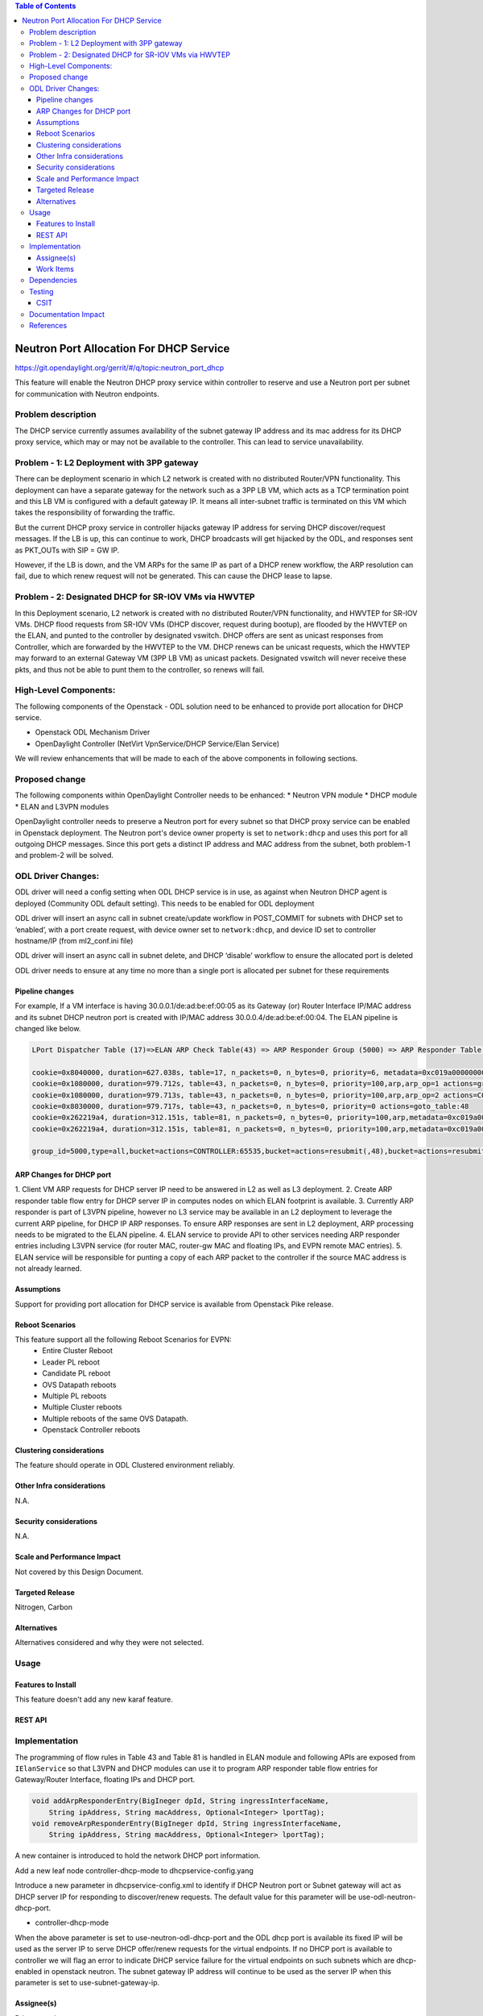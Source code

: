 .. contents:: Table of Contents
      :depth: 5

========================================
Neutron Port Allocation For DHCP Service
========================================

https://git.opendaylight.org/gerrit/#/q/topic:neutron_port_dhcp

This feature will enable the Neutron DHCP proxy service within controller
to reserve and use a Neutron port per subnet for communication with
Neutron endpoints.

Problem description
===================

The DHCP service currently assumes availability of the subnet gateway IP address
and its mac address for its DHCP proxy service, which may or may not be available
to the controller. This can lead to service unavailability.

Problem - 1: L2 Deployment with 3PP gateway
===========================================
There can be deployment scenario in which L2 network is created with no distributed
Router/VPN functionality. This deployment can have a separate gateway for the network
such as a 3PP LB VM, which acts as a TCP termination point and this LB VM is
configured with a default gateway IP. It means all inter-subnet traffic is terminated
on this VM which takes the responsibility of forwarding the traffic.

But the current DHCP proxy service in controller hijacks gateway IP address for
serving DHCP discover/request messages. If the LB is up, this can continue to work,
DHCP broadcasts will get hijacked by the ODL, and responses
sent as PKT_OUTs with SIP = GW IP.

However, if the LB is down, and the VM ARPs for the same IP as part of a DHCP renew
workflow, the ARP resolution can fail, due to which renew request will not be
generated. This can cause the DHCP lease to lapse.

Problem - 2: Designated DHCP for SR-IOV VMs via HWVTEP
======================================================
In this Deployment scenario, L2 network is created with no distributed Router/VPN
functionality, and HWVTEP for SR-IOV VMs. DHCP flood requests from SR-IOV VMs
(DHCP discover, request during bootup), are flooded by the HWVTEP on the ELAN,
and punted to the controller by designated vswitch. DHCP offers are sent as unicast
responses from Controller, which are forwarded by the HWVTEP to the VM. DHCP renews
can be unicast requests, which the HWVTEP may forward to an external Gateway VM (3PP
LB VM) as unicast packets. Designated vswitch will never receive these pkts, and thus
not be able to punt them to the controller, so renews will fail.

High-Level Components:
======================

The following components of the Openstack - ODL solution need to be enhanced to provide
port allocation for DHCP service.

* Openstack ODL Mechanism Driver
* OpenDaylight Controller (NetVirt VpnService/DHCP Service/Elan Service)
We will review enhancements that will be made to each of the above components in following
sections.

Proposed change
===============

The following components within OpenDaylight Controller needs to be enhanced:
* Neutron VPN module
* DHCP module
* ELAN and L3VPN modules

OpenDaylight controller needs to preserve a Neutron port for every subnet so that DHCP proxy
service can be enabled in Openstack deployment. The Neutron port's device owner property is
set to ``network:dhcp`` and uses this port for all outgoing DHCP messages. Since this port gets
a distinct IP address and MAC address from the subnet, both problem-1 and problem-2 will be
solved.

ODL Driver Changes:
===================
ODL driver will need a config setting when ODL DHCP service is in use, as against when Neutron
DHCP agent is deployed (Community ODL default setting). This needs to be enabled for ODL deployment

ODL driver will insert an async call in subnet create/update workflow in POST_COMMIT for subnets
with DHCP set to ‘enabled’, with a port create request, with device owner set to ``network:dhcp``,
and device ID set to controller hostname/IP (from ml2_conf.ini file)

ODL driver will insert an async call in subnet delete, and DHCP ‘disable’ workflow to ensure
the allocated port is deleted

ODL driver needs to ensure at any time no more than a single port is allocated per subnet
for these requirements

Pipeline changes
----------------

For example, If a VM interface is having 30.0.0.1/de:ad:be:ef:00:05 as its Gateway (or) Router
Interface IP/MAC address and its subnet DHCP neutron port is created with IP/MAC address
30.0.0.4/de:ad:be:ef:00:04. The ELAN pipeline is changed like below.

.. code-block:: bash

   LPort Dispatcher Table (17)=>ELAN ARP Check Table(43) => ARP Responder Group (5000) => ARP Responder Table (81) => Egress dispatcher Table(220)

   cookie=0x8040000, duration=627.038s, table=17, n_packets=0, n_bytes=0, priority=6, metadata=0xc019a00000000000/0xffffff0000000000 actions=write_metadata:0xc019a01771000000/0xfffffffffffffffe,goto_table:43
   cookie=0x1080000, duration=979.712s, table=43, n_packets=0, n_bytes=0, priority=100,arp,arp_op=1 actions=group:5000
   cookie=0x1080000, duration=979.713s, table=43, n_packets=0, n_bytes=0, priority=100,arp,arp_op=2 actions=CONTROLLER:65535,resubmit(,48)
   cookie=0x8030000, duration=979.717s, table=43, n_packets=0, n_bytes=0, priority=0 actions=goto_table:48
   cookie=0x262219a4, duration=312.151s, table=81, n_packets=0, n_bytes=0, priority=100,arp,metadata=0xc019a000000/0xfffffffff000000,arp_tpa=30.0.0.1,arp_op=1 actions=move:NXM_OF_ETH_SRC[]->NXM_OF_ETH_DST[],set_field:de:ad:be:ef:00:05->eth_src,load:0x2->NXM_OF_ARP_OP[], move:NXM_NX_ARP_SHA[]->NXM_NX_ARP_THA[],move:NXM_OF_ARP_SPA[]->NXM_OF_ARP_TPA[],load:0xdeadbeef0005->NXM_NX_ARP_SHA[],load:0x1e000001->NXM_OF_ARP_SPA[],load:0->NXM_OF_IN_PORT[],load:0x19a000->NXM_NX_REG6[],resubmit(,220)
   cookie=0x262219a4, duration=312.151s, table=81, n_packets=0, n_bytes=0, priority=100,arp,metadata=0xc019a000000/0xfffffffff000000,arp_tpa=30.0.0.4,arp_op=1 actions=move:NXM_OF_ETH_SRC[]->NXM_OF_ETH_DST[],set_field:de:ad:be:ef:00:04->eth_src,load:0x2->NXM_OF_ARP_OP[], move:NXM_NX_ARP_SHA[]->NXM_NX_ARP_THA[],move:NXM_OF_ARP_SPA[]->NXM_OF_ARP_TPA[],load:0xdeadbeef0004->NXM_NX_ARP_SHA[],load:0x1e000001->NXM_OF_ARP_SPA[],load:0->NXM_OF_IN_PORT[],load:0x19a000->NXM_NX_REG6[],resubmit(,220)

   group_id=5000,type=all,bucket=actions=CONTROLLER:65535,bucket=actions=resubmit(,48),bucket=actions=resubmit(,81)

ARP Changes for DHCP port
-------------------------
1. Client VM ARP requests for DHCP server IP need to be answered in L2 as well
as L3 deployment.
2. Create ARP responder table flow entry for DHCP server IP in computes nodes
on which ELAN footprint is available.
3. Currently ARP responder is part of L3VPN pipeline, however no L3 service
may be available in an L2 deployment to leverage the current ARP pipeline,
for DHCP IP ARP responses. To ensure ARP responses are sent in L2 deployment,
ARP processing needs to be migrated to the ELAN pipeline.
4. ELAN service to provide API to other services needing ARP responder entries
including L3VPN service (for router MAC, router-gw MAC and floating IPs,
and EVPN remote MAC entries).
5. ELAN service will be responsible for punting a copy of each ARP packet to the
controller if the source MAC address is not already learned.

Assumptions
-----------
Support for providing port allocation for DHCP service is available from
Openstack Pike release.

Reboot Scenarios
----------------
This feature support all the following Reboot Scenarios for EVPN:
    *  Entire Cluster Reboot
    *  Leader PL reboot
    *  Candidate PL reboot
    *  OVS Datapath reboots
    *  Multiple PL reboots
    *  Multiple Cluster reboots
    *  Multiple reboots of the same OVS Datapath.
    *  Openstack Controller reboots

Clustering considerations
-------------------------
The feature should operate in ODL Clustered environment reliably.

Other Infra considerations
--------------------------
N.A.

Security considerations
-----------------------
N.A.

Scale and Performance Impact
----------------------------
Not covered by this Design Document.

Targeted Release
----------------
Nitrogen, Carbon

Alternatives
------------
Alternatives considered and why they were not selected.

Usage
=====

Features to Install
-------------------
This feature doesn't add any new karaf feature.

REST API
--------

Implementation
==============
The programming of flow rules in Table 43 and Table 81 is handled in ELAN module and
following APIs are exposed from ``IElanService`` so that L3VPN and DHCP modules can
use it to program ARP responder table flow entries for Gateway/Router Interface,
floating IPs and DHCP port.

.. code-block:: bash

   void addArpResponderEntry(BigIneger dpId, String ingressInterfaceName,
       String ipAddress, String macAddress, Optional<Integer> lportTag);
   void removeArpResponderEntry(BigIneger dpId, String ingressInterfaceName,
       String ipAddress, String macAddress, Optional<Integer> lportTag);

A new container is introduced to hold the network DHCP port information.

.. code-block:: none
   :caption: dhcpservice-api.yang

        container network-dhcpport-data {
            config true;
            list network-to-dhcpport {
                key "port-networkid";
                leaf port-networkid {
                    type string;
                }
                leaf port-name {
                    type string;
                }
                leaf port-fixedip {
                    type string;
                }
                leaf mac-address {
                    type string;
                }
            }
        }

Add a new leaf node controller-dhcp-mode to dhcpservice-config.yang

.. code-block:: none
   :caption: dhcpservice-config.yang

        container dhcpservice-config {
            leaf controller-dhcp-enabled {
                description "Enable the dhcpservice on the controller";
                type boolean;
                default false;
            }
            leaf dhcp-dynamic-allocation-pool-enabled {
                description "Enable dynamic allocation pool on controller dhcpservice";
                type boolean;
                default false;
            }
            leaf controller-dhcp-mode {
                description "Specify the controller DHCP mode to use Neutron port or Subnet gateway as DHCP server IP";
                type enumeration {
                    enum "use-odl-dhcp-neutron-port";
                    enum "use-subnet-gateway-ip";
                }
                default "use-odl-neutron-dhcp-port";
            }
        }

Introduce a new parameter in dhcpservice-config.xml to identify if DHCP Neutron port or
Subnet gateway will act as DHCP server IP for responding to discover/renew requests. The
default value for this parameter will be use-odl-neutron-dhcp-port.

* controller-dhcp-mode

When the above parameter is set to use-neutron-odl-dhcp-port and the ODL dhcp port is
available its fixed IP will be used as the server IP to serve DHCP offer/renew requests
for the virtual endpoints. If no DHCP port is available to controller we will flag an error
to indicate DHCP service failure for the virtual endpoints on such subnets which are
dhcp-enabled in openstack neutron. The subnet gateway IP address will continue to be used as
the server IP when this parameter is set to use-subnet-gateway-ip.

Assignee(s)
-----------

Primary assignee:
  Karthik Prasad <karthik.p@altencalsoftlabs.com>
  Achuth Maniyedath <achuth.m@altencalsoftlabs.com>
  Vijayalakshmi CN <vijayalakshmi.c@altencalsoftlabs.com>

Other contributors:
   Dayavanti Gopal Kamath <dayavanti.gopal.kamath@ericsson.com>
   Vivekanandan Narasimhan <n.vivekanandan@ericsson.com>
   Periyasamy Palanisamy <periyasamy.palanisamy@ericsson.com>

Work Items
----------

Dependencies
============

Testing
=======

CSIT
----
CSIT will be enhanced to cover this feature by providing new CSIT tests.

Documentation Impact
====================
This will require changes to User Guide and Developer Guide.

References
==========

* OpenStack Spec  - https://review.openstack.org/#/c/453160
